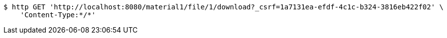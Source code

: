 [source,bash]
----
$ http GET 'http://localhost:8080/material1/file/1/download?_csrf=1a7131ea-efdf-4c1c-b324-3816eb422f02' \
    'Content-Type:*/*'
----